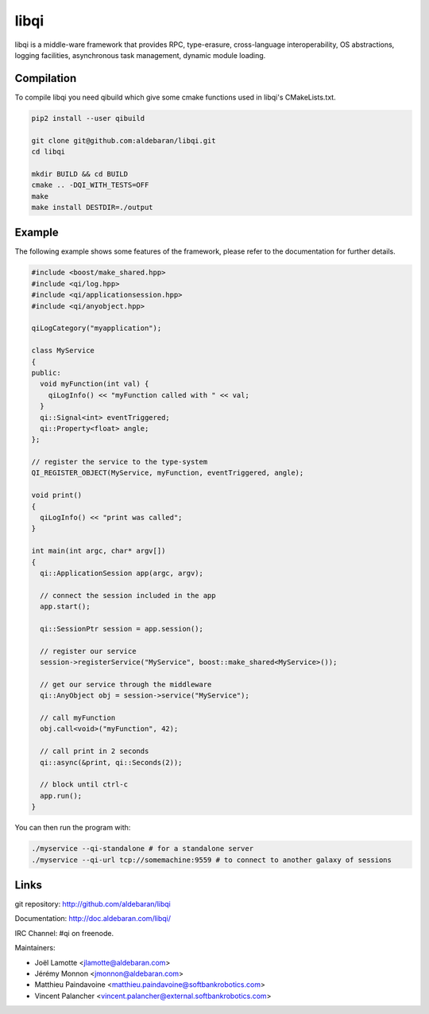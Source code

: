 libqi
=====

libqi is a middle-ware framework that provides RPC, type-erasure,
cross-language interoperability, OS abstractions, logging facilities,
asynchronous task management, dynamic module loading.

Compilation
-----------

To compile libqi you need qibuild which give some cmake functions used
in libqi's CMakeLists.txt.

.. code-block:: sh

  pip2 install --user qibuild

  git clone git@github.com:aldebaran/libqi.git
  cd libqi

  mkdir BUILD && cd BUILD
  cmake .. -DQI_WITH_TESTS=OFF
  make
  make install DESTDIR=./output

Example
-------

The following example shows some features of the framework, please refer to the
documentation for further details.

.. code-block:: cpp

  #include <boost/make_shared.hpp>
  #include <qi/log.hpp>
  #include <qi/applicationsession.hpp>
  #include <qi/anyobject.hpp>

  qiLogCategory("myapplication");

  class MyService
  {
  public:
    void myFunction(int val) {
      qiLogInfo() << "myFunction called with " << val;
    }
    qi::Signal<int> eventTriggered;
    qi::Property<float> angle;
  };

  // register the service to the type-system
  QI_REGISTER_OBJECT(MyService, myFunction, eventTriggered, angle);

  void print()
  {
    qiLogInfo() << "print was called";
  }

  int main(int argc, char* argv[])
  {
    qi::ApplicationSession app(argc, argv);

    // connect the session included in the app
    app.start();

    qi::SessionPtr session = app.session();

    // register our service
    session->registerService("MyService", boost::make_shared<MyService>());

    // get our service through the middleware
    qi::AnyObject obj = session->service("MyService");

    // call myFunction
    obj.call<void>("myFunction", 42);

    // call print in 2 seconds
    qi::async(&print, qi::Seconds(2));

    // block until ctrl-c
    app.run();
  }

You can then run the program with:

.. code-block:: console

  ./myservice --qi-standalone # for a standalone server
  ./myservice --qi-url tcp://somemachine:9559 # to connect to another galaxy of sessions

Links
-----

git repository:
http://github.com/aldebaran/libqi

Documentation:
http://doc.aldebaran.com/libqi/

IRC Channel:
#qi on freenode.

Maintainers:

- Joël Lamotte <jlamotte@aldebaran.com>
- Jérémy Monnon <jmonnon@aldebaran.com>
- Matthieu Paindavoine <matthieu.paindavoine@softbankrobotics.com>
- Vincent Palancher <vincent.palancher@external.softbankrobotics.com>
